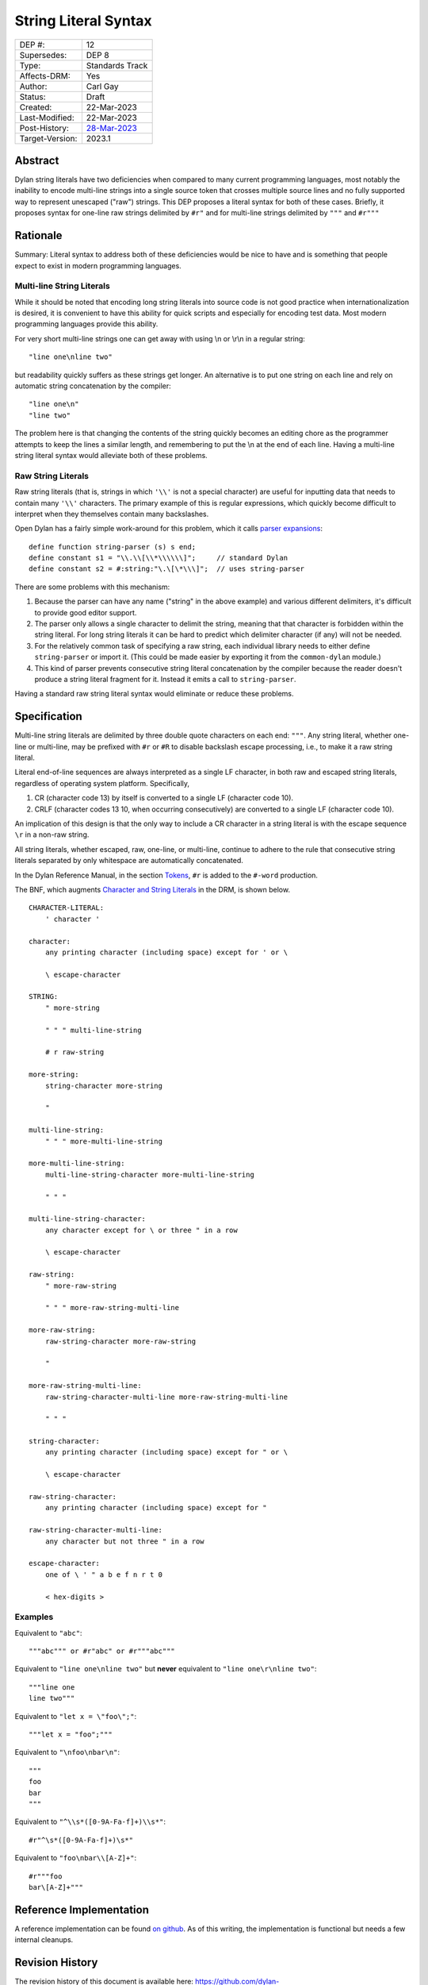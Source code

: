 *********************
String Literal Syntax
*********************

===============  =============================================
DEP #:           12
Supersedes:      DEP 8
Type:            Standards Track
Affects-DRM:     Yes
Author:          Carl Gay
Status:          Draft
Created:         22-Mar-2023
Last-Modified:   22-Mar-2023
Post-History:    `28-Mar-2023 <https://groups.google.com/g/dylan-lang/c/xhofah0KYt8>`_
Target-Version:  2023.1
===============  =============================================


Abstract
========

Dylan string literals have two deficiencies when compared to many current
programming languages, most notably the inability to encode multi-line strings
into a single source token that crosses multiple source lines and no fully
supported way to represent unescaped ("raw") strings. This DEP proposes a
literal syntax for both of these cases. Briefly, it proposes syntax for
one-line raw strings delimited by ``#r"`` and for multi-line strings delimited
by ``"""`` and ``#r"""``


Rationale
=========

Summary: Literal syntax to address both of these deficiencies would be nice to
have and is something that people expect to exist in modern programming
languages.

Multi-line String Literals
--------------------------

While it should be noted that encoding long string literals into source code is
not good practice when internationalization is desired, it is convenient to
have this ability for quick scripts and especially for encoding test data.
Most modern programming languages provide this ability.

For very short multi-line strings one can get away with using \\n or
\\r\\n in a regular string::

  "line one\nline two"

but readability quickly suffers as these strings get longer.  An alternative is
to put one string on each line and rely on automatic string concatenation by
the compiler::

  "line one\n"
  "line two"

The problem here is that changing the contents of the string quickly becomes an
editing chore as the programmer attempts to keep the lines a similar length,
and remembering to put the \\n at the end of each line.  Having a multi-line
string literal syntax would alleviate both of these problems.

Raw String Literals
-------------------

Raw string literals (that is, strings in which ``'\\'`` is not a special
character) are useful for inputting data that needs to contain many ``'\\'``
characters. The primary example of this is regular expressions, which quickly
become difficult to interpret when they themselves contain many backslashes.

Open Dylan has a fairly simple work-around for this problem, which it calls
`parser expansions
<https://opendylan.org/documentation/library-reference/language-extensions/parser-expansions.html>`_::

   define function string-parser (s) s end;
   define constant s1 = "\\.\\[\\*\\\\\\]";     // standard Dylan
   define constant s2 = #:string:"\.\[\*\\\]";  // uses string-parser

There are some problems with this mechanism:

#. Because the parser can have any name ("string" in the above example) and
   various different delimiters, it's difficult to provide good editor support.

#. The parser only allows a single character to delimit the string, meaning
   that that character is forbidden within the string literal.  For long string
   literals it can be hard to predict which delimiter character (if any) will
   not be needed.

#. For the relatively common task of specifying a raw string, each individual
   library needs to either define ``string-parser`` or import it. (This could
   be made easier by exporting it from the ``common-dylan`` module.)

#. This kind of parser prevents consecutive string literal concatenation by the
   compiler because the reader doesn't produce a string literal fragment for
   it.  Instead it emits a call to ``string-parser``.

Having a standard raw string literal syntax would eliminate or reduce these
problems.


Specification
=============

Multi-line string literals are delimited by three double quote characters on
each end: ``"""``. Any string literal, whether one-line or multi-line, may be
prefixed with ``#r`` or ``#R`` to disable backslash escape processing, i.e., to
make it a raw string literal.

Literal end-of-line sequences are always interpreted as a single LF character,
in both raw and escaped string literals, regardless of operating system
platform. Specifically,

#. CR (character code 13) by itself is converted to a single LF (character code
   10).

#. CRLF (character codes 13 10, when occurring consecutively) are converted to
   a single LF (character code 10).

An implication of this design is that the only way to include a CR character in
a string literal is with the escape sequence ``\r`` in a non-raw string.

All string literals, whether escaped, raw, one-line, or multi-line, continue to
adhere to the rule that consecutive string literals separated by only
whitespace are automatically concatenated.

In the Dylan Reference Manual, in the section `Tokens
<https://opendylan.org/books/drm/Lexical_Grammar#HEADING-117-3>`_, ``#r`` is
added to the ``#-word`` production.

The BNF, which augments `Character and String Literals
<https://opendylan.org/books/drm/Lexical_Grammar#HEADING-117-38>`_ in the DRM,
is shown below.

::

    CHARACTER-LITERAL:
        ' character '

    character:
        any printing character (including space) except for ' or \

        \ escape-character

    STRING:
        " more-string

        " " " multi-line-string

        # r raw-string

    more-string:
        string-character more-string

        "

    multi-line-string:
        " " " more-multi-line-string

    more-multi-line-string:
        multi-line-string-character more-multi-line-string

        " " "

    multi-line-string-character:
        any character except for \ or three " in a row

        \ escape-character

    raw-string:
        " more-raw-string

        " " " more-raw-string-multi-line

    more-raw-string:
        raw-string-character more-raw-string

        "

    more-raw-string-multi-line:
        raw-string-character-multi-line more-raw-string-multi-line

        " " "

    string-character:
        any printing character (including space) except for " or \

        \ escape-character

    raw-string-character:
        any printing character (including space) except for "

    raw-string-character-multi-line:
        any character but not three " in a row

    escape-character:
        one of \ ' " a b e f n r t 0

        < hex-digits >

Examples
--------

Equivalent to ``"abc"``::

  """abc""" or #r"abc" or #r"""abc"""

Equivalent to ``"line one\nline two"`` but **never** equivalent to ``"line
one\r\nline two"``::

  """line one
  line two"""

Equivalent to ``"let x = \"foo\";"``::

  """let x = "foo";"""

Equivalent to ``"\nfoo\nbar\n"``::

  """
  foo
  bar
  """

Equivalent to ``"^\\s*([0-9A-Fa-f]+)\\s*"``::

  #r"^\s*([0-9A-Fa-f]+)\s*"

Equivalent to ``"foo\nbar\\[A-Z]+"``::

  #r"""foo
  bar\[A-Z]+"""


Reference Implementation
========================

A reference implementation can be found `on github
<https://github.com/cgay/opendylan/commits/multi-line-strings>`_.  As of this
writing, the implementation is functional but needs a few internal cleanups.


Revision History
================

The revision history of this document is available here:
https://github.com/dylan-lang/website/commits/master/source/proposals/dep-0012-string-literals.rst
